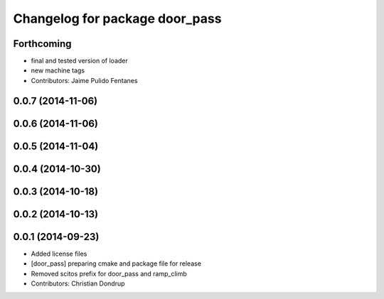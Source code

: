 ^^^^^^^^^^^^^^^^^^^^^^^^^^^^^^^
Changelog for package door_pass
^^^^^^^^^^^^^^^^^^^^^^^^^^^^^^^

Forthcoming
-----------
* final and tested version of loader
* new machine tags
* Contributors: Jaime Pulido Fentanes

0.0.7 (2014-11-06)
------------------

0.0.6 (2014-11-06)
------------------

0.0.5 (2014-11-04)
------------------

0.0.4 (2014-10-30)
------------------

0.0.3 (2014-10-18)
------------------

0.0.2 (2014-10-13)
------------------

0.0.1 (2014-09-23)
------------------
* Added license files
* [door_pass] preparing cmake and package file for release
* Removed scitos prefix for door_pass and ramp_climb
* Contributors: Christian Dondrup
